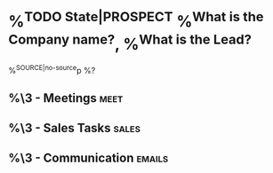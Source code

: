 * %^{TODO State|PROSPECT} %^{What is the Company name?}, %^{What is the Lead?}
:PROPERTIES:
:COMPANY: %\2
:CREATED: %U
:CATEGORY: %^{Pick Sales Category|Engineering Management|AI Agent Workflows|AI Video Generation|Scaling|Migration}
:EST_AMNT:
:ACT_AMNT:
:ESTIMATE_NO:
:EST_CLOSE:
:PRCNT_DONE:
:END:
%^{SOURCE|no-source}p
%?
** %\3 - Meetings :meet:
** %\3 - Sales Tasks :sales:
** %\3 - Communication :emails:
